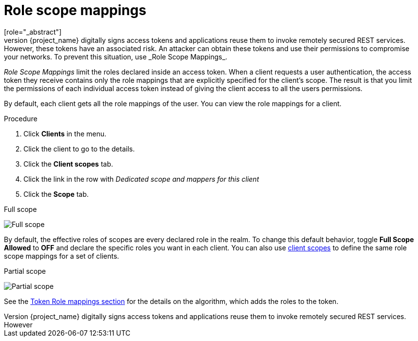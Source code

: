 [id="con-role-scope-mappings_{context}"]

[[_role_scope_mappings]]

= Role scope mappings
[role="_abstract"]
On creation of an OIDC access token or SAML assertion, the user role mappings become claims within the token or assertion.  Applications use these claims to make access decisions on the resources controlled by the application.  {project_name} digitally signs access tokens and applications reuse them to invoke remotely secured REST services.  However, these tokens have an associated risk. An attacker can obtain these tokens and use their permissions to compromise your networks. To prevent this situation, use _Role Scope Mappings_.

_Role Scope Mappings_ limit the roles declared inside an access token.  When a client requests a user authentication, the access token they receive contains only the role mappings that are explicitly specified for the client's scope.  The result is that you limit the permissions of each individual access token instead of giving the client access to all the users permissions.

By default, each client gets all the role mappings of the user.
You can view the role mappings for a client.

.Procedure
. Click *Clients* in the menu.
. Click the client to go to the details.
. Click the *Client scopes* tab.
. Click the link in the row with _Dedicated scope and mappers for this client_
. Click the *Scope* tab.

.Full scope
image:images/full-client-scope.png[Full scope]

By default, the effective roles of scopes are every declared role in the realm. To change this default behavior, toggle *Full Scope Allowed* to *OFF* and declare the specific roles you want in each client.
You can also use <<_client_scopes, client scopes>> to define the same role scope mappings for a set of clients.

.Partial scope
image:images/client-scope.png[Partial scope]

See the <<_oidc_token_role_mappings, Token Role mappings section>> for the details on the algorithm, which adds the roles to the token.
